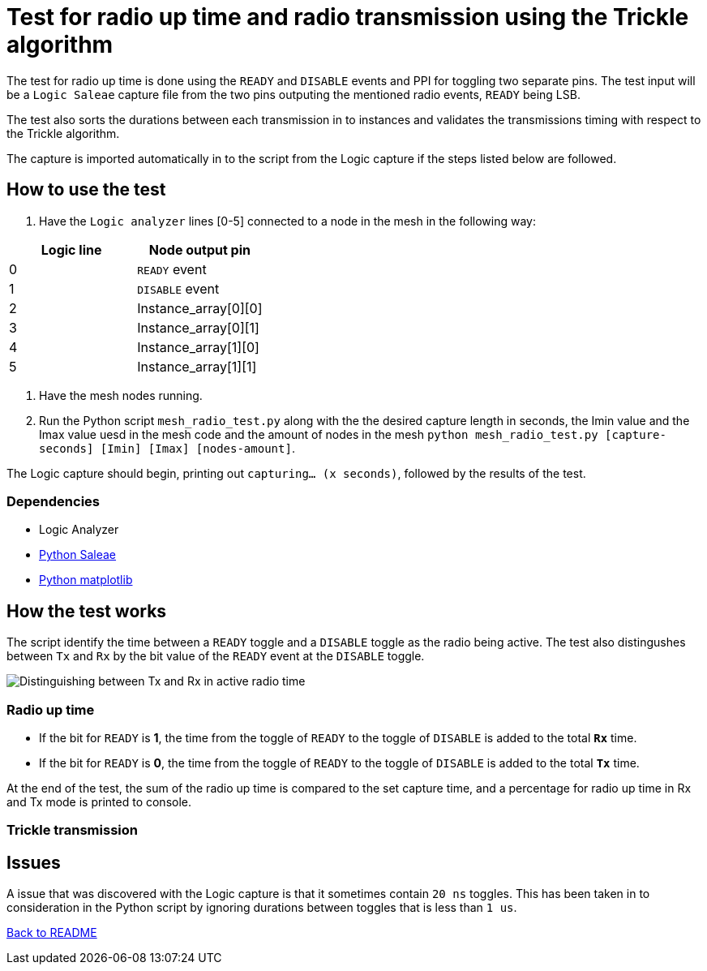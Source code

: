 = Test for radio up time and radio transmission using the Trickle algorithm

The test for radio up time is done using the `READY` and `DISABLE` events and PPI
for toggling two separate pins.
The test input will be a `Logic Saleae` capture file from the two pins outputing the
mentioned radio events, `READY` being LSB.

The test also sorts the durations between each transmission in to instances
and validates the transmissions timing with respect to the Trickle algorithm.

The capture is imported automatically in to the script from the Logic capture
if the steps listed below are followed.

== How to use the test

. Have the `Logic analyzer` lines [0-5] connected to a node in the mesh in the following way:

|===
|Logic line |Node output pin

|0
|`READY` event

|1
|`DISABLE` event

|2
|Instance_array[0][0]

|3
|Instance_array[0][1]

|4
|Instance_array[1][0]

|5
|Instance_array[1][1]
|===

. Have the mesh nodes running.
. Run the Python script `mesh_radio_test.py`
along with the the desired capture length in seconds,
the Imin value and the Imax value uesd in the mesh code
and the amount of nodes in the mesh
`python mesh_radio_test.py [capture-seconds] [Imin] [Imax] [nodes-amount]`.

The Logic capture should begin, printing out `capturing... (x seconds)`,
followed by the results of the test.

=== Dependencies

* Logic Analyzer
* link:https://pypi.python.org/pypi/saleae[Python Saleae]
* link:https://matplotlib.org/[Python matplotlib]

== How the test works

The script identify the time between a
`READY` toggle and a `DISABLE` toggle as the radio being active.
The test also distingushes between `Tx` and `Rx` by the bit value of the `READY` event
at the `DISABLE` toggle.

image::../images/TxRx.png[Distinguishing between Tx and Rx in active radio time]

=== Radio up time

* If the bit for `READY` is *1*, the time from the toggle of `READY` to the toggle of
`DISABLE` is added to the total *`Rx`* time.
* If the bit for `READY` is *0*, the time from the toggle of `READY` to the toggle of
`DISABLE` is added to the total *`Tx`* time.

At the end of the test, the sum of the radio up time is compared to the set capture time,
and a percentage for radio up time in Rx and Tx mode is printed to console.

=== Trickle transmission



== Issues

A issue that was discovered with the Logic capture is that it sometimes contain `20 ns` toggles.
This has been taken in to consideration in the Python script by ignoring
durations between toggles that is less than `1 us`.

link:../README.adoc[Back to README]